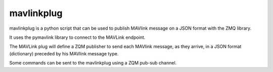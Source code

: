 ============
mavlinkplug
============

mavlinkplug is a python script that can be used to publish MAVlink message on a JSON format with the ZMQ library.

It uses the pymavlink library to connect to the MAVLink endpoint.

The MAVLink plug will define a ZQM publisher to send each MAVlink message,  as they arrive, in a JSON format (dictionary) preceded by his MAVlink message type.

Some commands can be sent to the mavlinkplug using a ZQM pub-sub channel.



